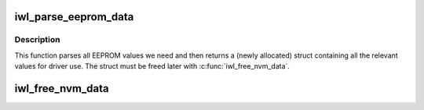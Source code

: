 .. -*- coding: utf-8; mode: rst -*-
.. src-file: drivers/net/wireless/intel/iwlwifi/iwl-eeprom-parse.h

.. _`iwl_parse_eeprom_data`:

iwl_parse_eeprom_data
=====================

.. c:function:: struct iwl_nvm_data *iwl_parse_eeprom_data(struct device *dev, const struct iwl_cfg *cfg, const u8 *eeprom, size_t eeprom_size)

    parse EEPROM data and return values

    :param struct device \*dev:
        device pointer we're parsing for, for debug only

    :param const struct iwl_cfg \*cfg:
        device configuration for parsing and overrides

    :param const u8 \*eeprom:
        the EEPROM data

    :param size_t eeprom_size:
        length of the EEPROM data

.. _`iwl_parse_eeprom_data.description`:

Description
-----------

This function parses all EEPROM values we need and then
returns a (newly allocated) struct containing all the
relevant values for driver use. The struct must be freed
later with \ :c:func:`iwl_free_nvm_data`\ .

.. _`iwl_free_nvm_data`:

iwl_free_nvm_data
=================

.. c:function:: void iwl_free_nvm_data(struct iwl_nvm_data *data)

    free NVM data

    :param struct iwl_nvm_data \*data:
        the data to free

.. This file was automatic generated / don't edit.

